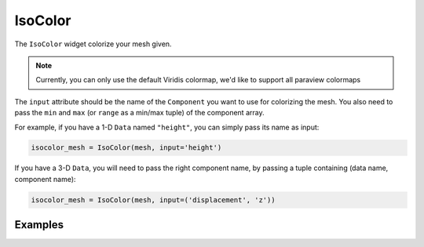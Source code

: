 IsoColor
========

The ``IsoColor`` widget colorize your mesh given.

.. note::
    Currently, you can only use the default Viridis colormap, we'd like to support all paraview colormaps

The ``input`` attribute should be the name of the ``Component`` you want to use for colorizing the mesh. You also need to pass the ``min`` and ``max`` (or ``range`` as a min/max tuple) of the component array.

For example, if you have a 1-D ``Data`` named ``"height"``, you can simply pass its name as input:

.. code::

    isocolor_mesh = IsoColor(mesh, input='height')

If you have a 3-D ``Data``, you will need to pass the right component name, by passing a tuple containing (data name, component name):

.. code::

    isocolor_mesh = IsoColor(mesh, input=('displacement', 'z'))


Examples
--------

.. jupyter-execute::

    import numpy as np
    from ipywidgets import FloatSlider, FloatRangeSlider, Dropdown, Select, VBox, AppLayout, jslink
    from ipygany import Scene, IsoColor, PolyMesh, Component, ColorBar, colormaps


    # Create triangle indices
    nx = 100
    ny = 100

    triangle_indices = np.empty((ny - 1, nx - 1, 2, 3), dtype=int)

    r = np.arange(nx * ny).reshape(ny, nx)

    triangle_indices[:, :, 0, 0] = r[:-1, :-1]
    triangle_indices[:, :, 1, 0] = r[:-1, 1:]
    triangle_indices[:, :, 0, 1] = r[:-1, 1:]

    triangle_indices[:, :, 1, 1] = r[1:, 1:]
    triangle_indices[:, :, :, 2] = r[1:, :-1, None]

    triangle_indices.shape = (-1, 3)

    # Create vertices
    x = np.arange(-5, 5, 10/nx)
    y = np.arange(-5, 5, 10/ny)

    xx, yy = np.meshgrid(x, y, sparse=True)

    z = np.sin(xx**2 + yy**2) / (xx**2 + yy**2)

    vertices = np.empty((ny, nx, 3))
    vertices[:, :, 0] = xx
    vertices[:, :, 1] = yy
    vertices[:, :, 2] = z
    vertices = vertices.reshape(nx * ny, 3)

    height_component = Component(name='value', array=z)

    mesh = PolyMesh(
        vertices=vertices,
        triangle_indices=triangle_indices,
        data={'height': [height_component]}
    )

    height_min = np.min(z)
    height_max = np.max(z)

    # Colorize by height
    colored_mesh = IsoColor(mesh, input='height', min=height_min, max=height_max)

    # Create a slider that will dynamically change the boundaries of the colormap
    colormap_slider_range = FloatRangeSlider(value=[height_min, height_max], min=height_min, max=height_max, step=(height_max - height_min) / 100.)

    jslink((colored_mesh, 'range'), (colormap_slider_range, 'value'))

    # Create a colorbar widget
    colorbar = ColorBar(colored_mesh)

    # Colormap choice widget
    colormap = Dropdown(
        options=colormaps,
        description='colormap:'
    )

    jslink((colored_mesh, 'colormap'), (colormap, 'index'))


    AppLayout(
        left_sidebar=Scene([colored_mesh]),
        right_sidebar=VBox((colormap_slider_range, colormap, colorbar)),
        pane_widths=[2, 0, 1]
    )
